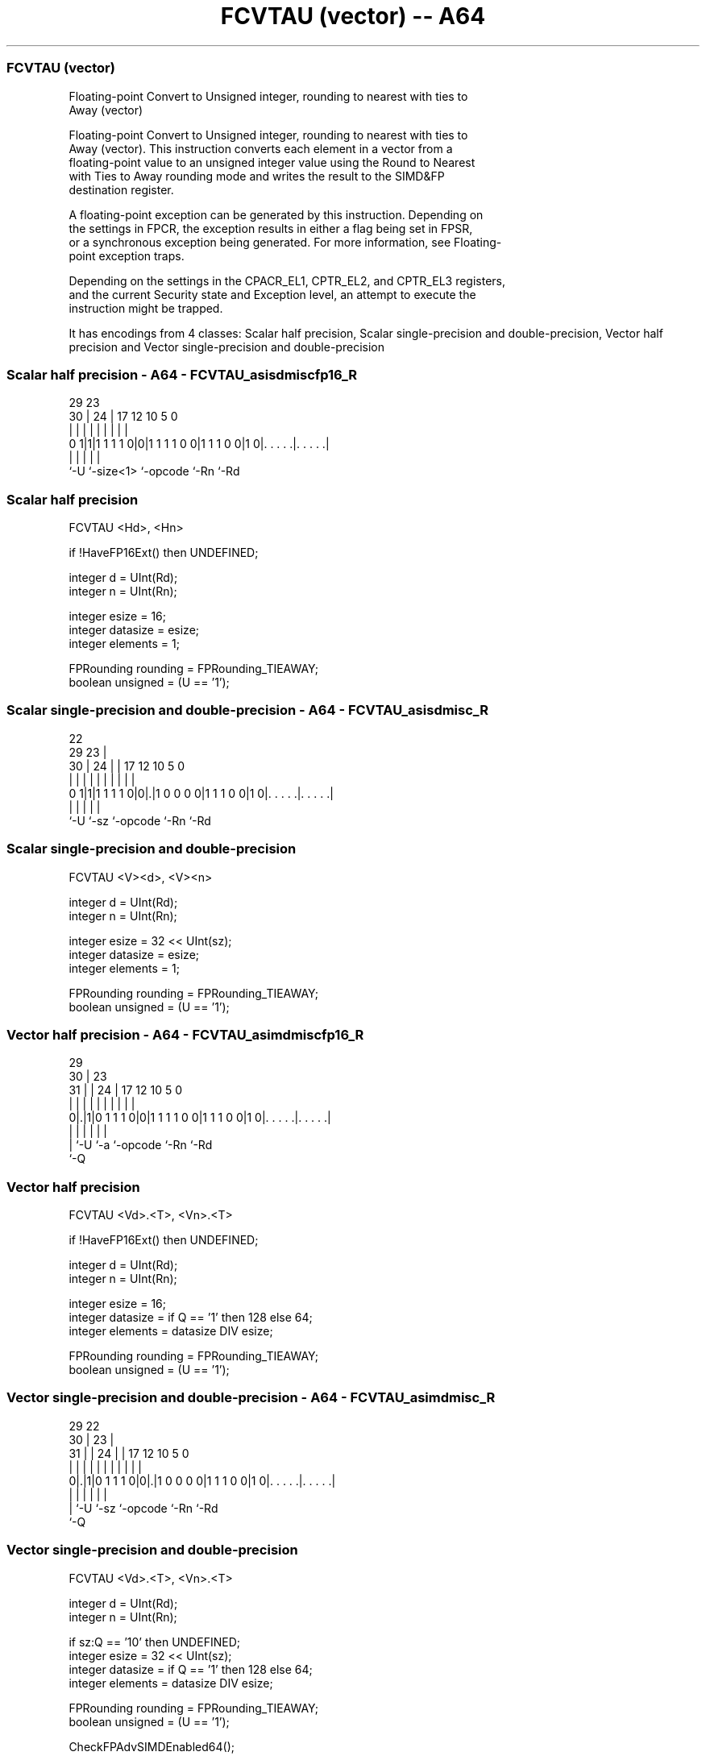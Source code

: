 .nh
.TH "FCVTAU (vector) -- A64" "7" " "  "instruction" "advsimd"
.SS FCVTAU (vector)
 Floating-point Convert to Unsigned integer, rounding to nearest with ties to
 Away (vector)

 Floating-point Convert to Unsigned integer, rounding to nearest with ties to
 Away (vector). This instruction converts each element in a vector from a
 floating-point value to an unsigned integer value using the Round to Nearest
 with Ties to Away rounding mode and writes the result to the SIMD&FP
 destination register.

 A floating-point exception can be generated by this instruction. Depending on
 the settings in FPCR, the exception results in either a flag being set in FPSR,
 or a synchronous exception being generated. For more information, see Floating-
 point exception traps.

 Depending on the settings in the CPACR_EL1, CPTR_EL2, and CPTR_EL3 registers,
 and the current Security state and Exception level, an attempt to execute the
 instruction might be trapped.


It has encodings from 4 classes: Scalar half precision, Scalar single-precision and double-precision, Vector half precision and Vector single-precision and double-precision

.SS Scalar half precision - A64 - FCVTAU_asisdmiscfp16_R
 
                                                                   
                                                                   
       29          23                                              
     30 |        24 |          17        12  10         5         0
      | |         | |           |         |   |         |         |
   0 1|1|1 1 1 1 0|0|1 1 1 1 0 0|1 1 1 0 0|1 0|. . . . .|. . . . .|
      |           |             |             |         |
      `-U         `-size<1>     `-opcode      `-Rn      `-Rd
  
  
 
.SS Scalar half precision
 
 FCVTAU  <Hd>, <Hn>
 
 if !HaveFP16Ext() then UNDEFINED;
 
 integer d = UInt(Rd);
 integer n = UInt(Rn);
 
 integer esize = 16;
 integer datasize = esize;
 integer elements = 1;
 
 FPRounding rounding = FPRounding_TIEAWAY;
 boolean unsigned = (U == '1');
.SS Scalar single-precision and double-precision - A64 - FCVTAU_asisdmisc_R
 
                                                                   
                     22                                            
       29          23 |                                            
     30 |        24 | |        17        12  10         5         0
      | |         | | |         |         |   |         |         |
   0 1|1|1 1 1 1 0|0|.|1 0 0 0 0|1 1 1 0 0|1 0|. . . . .|. . . . .|
      |             |           |             |         |
      `-U           `-sz        `-opcode      `-Rn      `-Rd
  
  
 
.SS Scalar single-precision and double-precision
 
 FCVTAU  <V><d>, <V><n>
 
 integer d = UInt(Rd);
 integer n = UInt(Rn);
 
 integer esize = 32 << UInt(sz);
 integer datasize = esize;
 integer elements = 1;
 
 FPRounding rounding = FPRounding_TIEAWAY;
 boolean unsigned = (U == '1');
.SS Vector half precision - A64 - FCVTAU_asimdmiscfp16_R
 
                                                                   
       29                                                          
     30 |          23                                              
   31 | |        24 |          17        12  10         5         0
    | | |         | |           |         |   |         |         |
   0|.|1|0 1 1 1 0|0|1 1 1 1 0 0|1 1 1 0 0|1 0|. . . . .|. . . . .|
    | |           |             |             |         |
    | `-U         `-a           `-opcode      `-Rn      `-Rd
    `-Q
  
  
 
.SS Vector half precision
 
 FCVTAU  <Vd>.<T>, <Vn>.<T>
 
 if !HaveFP16Ext() then UNDEFINED;
 
 integer d = UInt(Rd);
 integer n = UInt(Rn);
 
 integer esize = 16;
 integer datasize = if Q == '1' then 128 else 64;
 integer elements = datasize DIV esize;
 
 FPRounding rounding = FPRounding_TIEAWAY;
 boolean unsigned = (U == '1');
.SS Vector single-precision and double-precision - A64 - FCVTAU_asimdmisc_R
 
                                                                   
       29            22                                            
     30 |          23 |                                            
   31 | |        24 | |        17        12  10         5         0
    | | |         | | |         |         |   |         |         |
   0|.|1|0 1 1 1 0|0|.|1 0 0 0 0|1 1 1 0 0|1 0|. . . . .|. . . . .|
    | |             |           |             |         |
    | `-U           `-sz        `-opcode      `-Rn      `-Rd
    `-Q
  
  
 
.SS Vector single-precision and double-precision
 
 FCVTAU  <Vd>.<T>, <Vn>.<T>
 
 integer d = UInt(Rd);
 integer n = UInt(Rn);
 
 if sz:Q == '10' then UNDEFINED;
 integer esize = 32 << UInt(sz);
 integer datasize = if Q == '1' then 128 else 64;
 integer elements = datasize DIV esize;
 
 FPRounding rounding = FPRounding_TIEAWAY;
 boolean unsigned = (U == '1');
 
 CheckFPAdvSIMDEnabled64();
 bits(datasize) operand = V[n];
 bits(datasize) result;
 bits(esize) element;
 
 for e = 0 to elements-1
     element = Elem[operand, e, esize];
     Elem[result, e, esize] = FPToFixed(element, 0, unsigned, FPCR, rounding);
 
 V[d] = result;
 

.SS Assembler Symbols

 <Hd>
  Encoded in Rd
  Is the 16-bit name of the SIMD&FP destination register, encoded in the "Rd"
  field.

 <Hn>
  Encoded in Rn
  Is the 16-bit name of the SIMD&FP source register, encoded in the "Rn" field.

 <V>
  Encoded in sz
  Is a width specifier,

  sz <V> 
  0  S   
  1  D   

 <d>
  Encoded in Rd
  Is the number of the SIMD&FP destination register, encoded in the "Rd" field.

 <n>
  Encoded in Rn
  Is the number of the SIMD&FP source register, encoded in the "Rn" field.

 <Vd>
  Encoded in Rd
  Is the name of the SIMD&FP destination register, encoded in the "Rd" field.

 <T>
  Encoded in Q
  For the vector half precision variant: is an arrangement specifier,

  Q <T> 
  0 4H  
  1 8H  

 <T>
  Encoded in sz:Q
  For the vector single-precision and double-precision variant: is an
  arrangement specifier,

  sz Q <T>      
  0  0 2S       
  0  1 4S       
  1  0 RESERVED 
  1  1 2D       

 <Vn>
  Encoded in Rn
  Is the name of the SIMD&FP source register, encoded in the "Rn" field.



.SS Operation

 CheckFPAdvSIMDEnabled64();
 bits(datasize) operand = V[n];
 bits(datasize) result;
 bits(esize) element;
 
 for e = 0 to elements-1
     element = Elem[operand, e, esize];
     Elem[result, e, esize] = FPToFixed(element, 0, unsigned, FPCR, rounding);
 
 V[d] = result;


